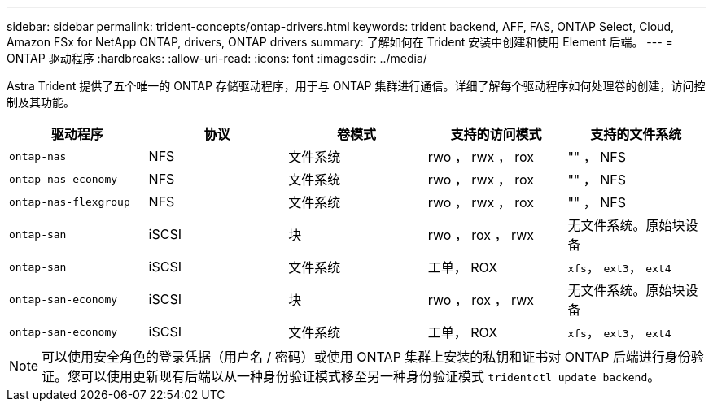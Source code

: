---
sidebar: sidebar 
permalink: trident-concepts/ontap-drivers.html 
keywords: trident backend, AFF, FAS, ONTAP Select, Cloud, Amazon FSx for NetApp ONTAP, drivers, ONTAP drivers 
summary: 了解如何在 Trident 安装中创建和使用 Element 后端。 
---
= ONTAP 驱动程序
:hardbreaks:
:allow-uri-read: 
:icons: font
:imagesdir: ../media/


Astra Trident 提供了五个唯一的 ONTAP 存储驱动程序，用于与 ONTAP 集群进行通信。详细了解每个驱动程序如何处理卷的创建，访问控制及其功能。

[cols="5"]
|===
| 驱动程序 | 协议 | 卷模式 | 支持的访问模式 | 支持的文件系统 


| `ontap-nas`  a| 
NFS
 a| 
文件系统
 a| 
rwo ， rwx ， rox
 a| 
"" ， NFS



| `ontap-nas-economy`  a| 
NFS
 a| 
文件系统
 a| 
rwo ， rwx ， rox
 a| 
"" ， NFS



| `ontap-nas-flexgroup`  a| 
NFS
 a| 
文件系统
 a| 
rwo ， rwx ， rox
 a| 
"" ， NFS



| `ontap-san`  a| 
iSCSI
 a| 
块
 a| 
rwo ， rox ， rwx
 a| 
无文件系统。原始块设备



| `ontap-san`  a| 
iSCSI
 a| 
文件系统
 a| 
工单， ROX
 a| 
`xfs`， `ext3`， `ext4`



| `ontap-san-economy`  a| 
iSCSI
 a| 
块
 a| 
rwo ， rox ， rwx
 a| 
无文件系统。原始块设备



| `ontap-san-economy`  a| 
iSCSI
 a| 
文件系统
 a| 
工单， ROX
 a| 
`xfs`， `ext3`， `ext4`

|===

NOTE: 可以使用安全角色的登录凭据（用户名 / 密码）或使用 ONTAP 集群上安装的私钥和证书对 ONTAP 后端进行身份验证。您可以使用更新现有后端以从一种身份验证模式移至另一种身份验证模式 `tridentctl update backend`。
